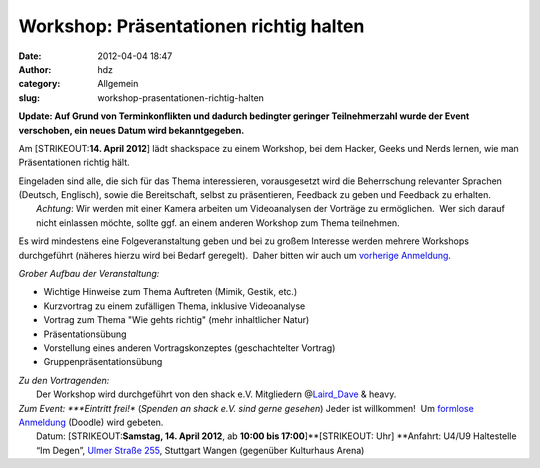 Workshop: Präsentationen richtig halten
#######################################
:date: 2012-04-04 18:47
:author: hdz
:category: Allgemein
:slug: workshop-prasentationen-richtig-halten

**Update: Auf Grund von Terminkonflikten und dadurch bedingter geringer
Teilnehmerzahl wurde der Event verschoben, ein neues Datum wird
bekanntgegeben.**

Am [STRIKEOUT:**14. April 2012**] lädt shackspace zu einem Workshop, bei
dem Hacker, Geeks und Nerds lernen, wie man Präsentationen richtig hält.

| Eingeladen sind alle, die sich für das Thema interessieren, vorausgesetzt wird die Beherrschung relevanter Sprachen (Deutsch, Englisch), sowie die Bereitschaft, selbst zu präsentieren, Feedback zu geben und Feedback zu erhalten.
|  *Achtung*: Wir werden mit einer Kamera arbeiten um Videoanalysen der Vorträge zu ermöglichen.  Wer sich darauf nicht einlassen möchte, sollte ggf. an einem anderen Workshop zum Thema teilnehmen.

Es wird mindestens eine Folgeveranstaltung geben und bei zu großem
Interesse werden mehrere Workshops durchgeführt (näheres hierzu wird bei
Bedarf geregelt).  Daher bitten wir auch um `vorherige
Anmeldung <http://www.doodle.com/kts76eiyvfz28mgd>`__.

*Grober Aufbau der Veranstaltung:*

-  Wichtige Hinweise zum Thema Auftreten (Mimik, Gestik, etc.)
-  Kurzvortrag zu einem zufälligen Thema, inklusive Videoanalyse
-  Vortrag zum Thema "Wie gehts richtig" (mehr inhaltlicher Natur)
-  Präsentationsübung
-  Vorstellung eines anderen Vortragskonzeptes (geschachtelter Vortrag)
-  Gruppenpräsentationsübung

| *Zu den Vortragenden:*
|  Der Workshop wird durchgeführt von den shack e.V. Mitgliedern @\ `Laird_Dave <https://twitter.com/Laird_Dave>`__ & heavy.

| *Zum Event: *\ **Eintritt frei!** (*Spenden an shack e.V. sind gerne gesehen*) Jeder ist willkommen!  Um `formlose Anmeldung <http://www.doodle.com/kts76eiyvfz28mgd>`__ (Doodle) wird gebeten.
|  Datum: \ [STRIKEOUT:**Samstag, 14. April 2012**, ab \ **10:00 bis 17:00**]\ **[STRIKEOUT: Uhr] **\ Anfahrt: U4/U9 Haltestelle “Im Degen”, \ `Ulmer Straße 255 <http://shackspace.de/?page_id=713>`__, Stuttgart Wangen (gegenüber Kulturhaus Arena)

